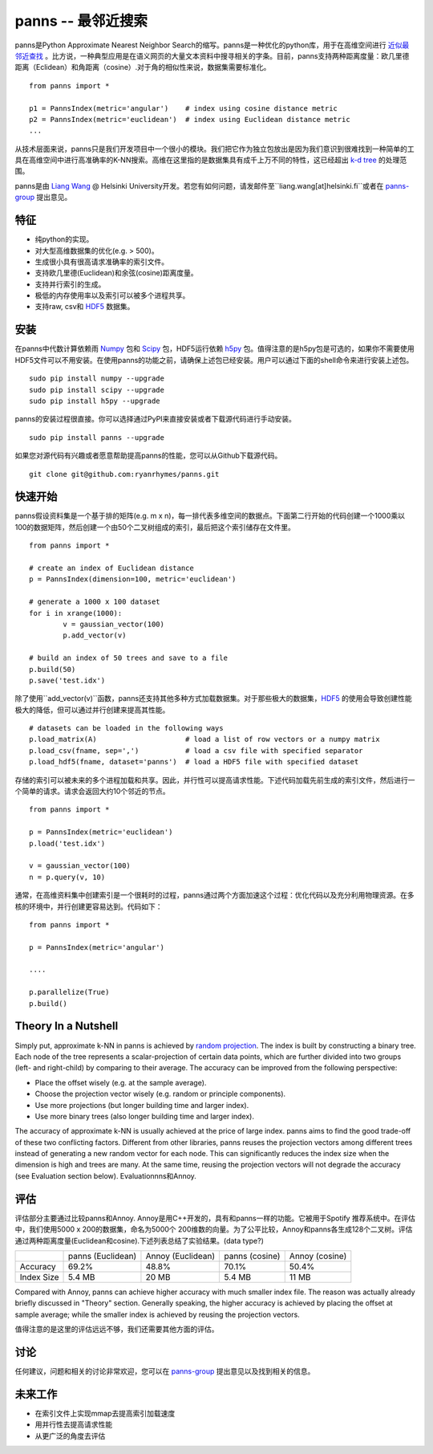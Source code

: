 panns -- 最邻近搜索
===================


.. image:: https://pypip.in/d/panns/badge.png

 
.. image:: https://pypip.in/license/gensim/badge.png

panns是Python Approximate Nearest Neighbor Search的缩写。panns是一种优化的python库，用于在高维空间进行 `近似最邻近查找`_ 。比方说，一种典型应用是在语义网页的大量文本资料中搜寻相关的字条。目前，panns支持两种距离度量：欧几里德距离（Eclidean）和角距离（cosine）.对于角的相似性来说，数据集需要标准化。

.. _近似最邻近查找: http://zh.wikipedia.org/wiki/最邻近搜索#近似最邻近查找

::

	from panns import *

	p1 = PannsIndex(metric='angular')    # index using cosine distance metric
	p2 = PannsIndex(metric='euclidean')  # index using Euclidean distance metric
	...

从技术层面来说，panns只是我们开发项目中一个很小的模块。我们把它作为独立包放出是因为我们意识到很难找到一种简单的工具在高维空间中进行高准确率的K-NN搜索。高维在这里指的是数据集具有成千上万不同的特性，这已经超出 `k-d tree`_ 的处理范围。

.. _k-d tree: http://en.wikipedia.org/wiki/K-d_tree

panns是由 `Liang Wang`_ @ Helsinki University开发。若您有如何问题，请发邮件至``liang.wang[at]helsinki.fi``或者在 `panns-group`_ 提出意见。

.. _Liang Wang: http://cs.helsinki.fi/liang.wang
.. _panns-group: https://groups.google.com/forum/#!forum/panns

特征
----

- 纯python的实现。
- 对大型高维数据集的优化(e.g. > 500)。
- 生成很小具有很高请求准确率的索引文件。
- 支持欧几里德(Euclidean)和余弦(cosine)距离度量。
- 支持并行索引的生成。
- 极低的内存使用率以及索引可以被多个进程共享。
- 支持raw, csv和 `HDF5`_ 数据集。

.. _HDF5: http://www.hdfgroup.org/HDF5/

安装
----

在panns中代数计算依赖雨 `Numpy`_ 包和 `Scipy`_ 包，HDF5运行依赖 `h5py`_ 包。值得注意的是h5py包是可选的，如果你不需要使用HDF5文件可以不用安装。在使用panns的功能之前，请确保上述包已经安装。用户可以通过下面的shell命令来进行安装上述包。

.. _Numpy: http://www.numpy.org/
.. _Scipy: http://www.scipy.org/
.. _h5py: http://www.h5py.org/

::

	sudo pip install numpy --upgrade
	sudo pip install scipy --upgrade
	sudo pip install h5py --upgrade

panns的安装过程很直接。你可以选择通过PyPI来直接安装或者下载源代码进行手动安装。

::

	sudo pip install panns --upgrade

如果您对源代码有兴趣或者愿意帮助提高panns的性能，您可以从Github下载源代码。

::

	git clone git@github.com:ryanrhymes/panns.git

快速开始
--------

panns假设资料集是一个基于排的矩阵(e.g. m x n)，每一排代表多维空间的数据点。下面第二行开始的代码创建一个1000乘以100的数据矩阵，然后创建一个由50个二叉树组成的索引，最后把这个索引储存在文件里。

::

	from panns import *

	# create an index of Euclidean distance
	p = PannsIndex(dimension=100, metric='euclidean')

	# generate a 1000 x 100 dataset
	for i in xrange(1000):
    		v = gaussian_vector(100)
    		p.add_vector(v)

	# build an index of 50 trees and save to a file
	p.build(50)
	p.save('test.idx')

除了使用``add_vector(v)``函数，panns还支持其他多种方式加载数据集。对于那些极大的数据集，`HDF5`_ 的使用会导致创建性能极大的降低，但可以通过并行创建来提高其性能。

.. _HDF5: http://www.hdfgroup.org/HDF5/


::

	# datasets can be loaded in the following ways
	p.load_matrix(A)                     # load a list of row vectors or a numpy matrix
	p.load_csv(fname, sep=',')           # load a csv file with specified separator
	p.load_hdf5(fname, dataset='panns')  # load a HDF5 file with specified dataset

存储的索引可以被未来的多个进程加载和共享。因此，并行性可以提高请求性能。下述代码加载先前生成的索引文件，然后进行一个简单的请求。请求会返回大约10个邻近的节点。

::

	from panns import *

	p = PannsIndex(metric='euclidean')
	p.load('test.idx')

	v = gaussian_vector(100)
	n = p.query(v, 10)

通常，在高维资料集中创建索引是一个很耗时的过程，panns通过两个方面加速这个过程：优化代码以及充分利用物理资源。在多核的环境中，并行创建更容易达到。代码如下：

::

	from panns import *

	p = PannsIndex(metric='angular')

	....

	p.parallelize(True)
	p.build()

Theory In a Nutshell
--------------------

Simply put, approximate k-NN in panns is achieved by `random projection`_. The index is built by constructing a binary tree. Each node of the tree represents a scalar-projection of certain data points, which are further divided into two groups (left- and right-child) by comparing to their average. The accuracy can be improved from the following perspective:

.. _random projection: http://en.wikipedia.org/wiki/Locality-sensitive_hashing#Random_projection

- Place the offset wisely (e.g. at the sample average).
- Choose the projection vector wisely (e.g. random or principle components).
- Use more projections (but longer building time and larger index).
- Use more binary trees (also longer building time and larger index).

The accuracy of approximate k-NN is usually achieved at the price of large index. panns aims to find the good trade-off of these two conflicting factors. Different from other libraries, panns reuses the projection vectors among different trees instead of generating a new random vector for each node. This can significantly reduces the index size when the dimension is high and trees are many. At the same time, reusing the projection vectors will not degrade the accuracy (see Evaluation section below).
Evaluationnns和Annoy.

评估
----

评估部分主要通过比较panns和Annoy. Annoy是用C++开发的，具有和panns一样的功能。它被用于Spotify 推荐系统中。在评估中，我们使用5000 x 200的数据集，命名为5000个 200维数的向量。为了公平比较，Annoy和panns各生成128个二叉树。评估通过两种距离度量(Euclidean和cosine).下述列表总结了实验结果。(data type?)

+------------+-------------------+-------------------+----------------+----------------+
|	     | panns (Euclidean) | Annoy (Euclidean) | panns (cosine) | Annoy (cosine) |
+------------+-------------------+-------------------+----------------+----------------+
|  Accuracy  | 	   69.2%         |     48.8%         |    70.1%       |     50.4%      |
+------------+-------------------+-------------------+----------------+----------------+
| Index Size |     5.4 MB        |     20 MB         |    5.4 MB      |     11 MB      |
+------------+-------------------+-------------------+----------------+----------------+

Compared with Annoy, panns can achieve higher accuracy with much smaller index file. The reason was actually already briefly discussed in "Theory" section. Generally speaking, the higher accuracy is achieved by placing the offset at sample average; while the smaller index is achieved by reusing the projection vectors.

值得注意的是这里的评估远远不够，我们还需要其他方面的评估。

讨论
----

任何建议，问题和相关的讨论非常欢迎，您可以在 `panns-group`_ 提出意见以及找到相关的信息。

.. _panns-group: https://groups.google.com/forum/#!forum/panns

未来工作
--------

- 在索引文件上实现mmap去提高索引加载速度
- 用并行性去提高请求性能
- 从更广泛的角度去评估
